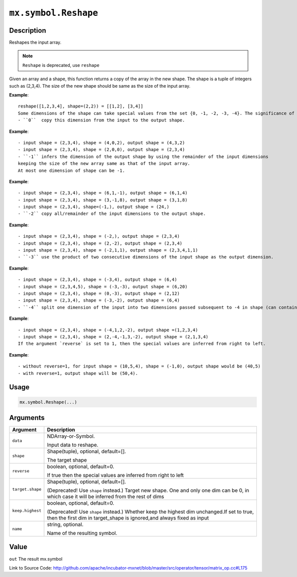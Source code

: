 

``mx.symbol.Reshape``
==========================================

Description
----------------------

Reshapes the input array.

.. note:: ``Reshape`` is deprecated, use ``reshape``
Given an array and a shape, this function returns a copy of the array in the new shape.
The shape is a tuple of integers such as (2,3,4). The size of the new shape should be same as the size of the input array.


**Example**::

	 reshape([1,2,3,4], shape=(2,2)) = [[1,2], [3,4]]
	 Some dimensions of the shape can take special values from the set {0, -1, -2, -3, -4}. The significance of each is explained below:
	 - ``0``  copy this dimension from the input to the output shape.
	
**Example**::

	 - input shape = (2,3,4), shape = (4,0,2), output shape = (4,3,2)
	 - input shape = (2,3,4), shape = (2,0,0), output shape = (2,3,4)
	 - ``-1`` infers the dimension of the output shape by using the remainder of the input dimensions
	 keeping the size of the new array same as that of the input array.
	 At most one dimension of shape can be -1.
	
**Example**::

	 - input shape = (2,3,4), shape = (6,1,-1), output shape = (6,1,4)
	 - input shape = (2,3,4), shape = (3,-1,8), output shape = (3,1,8)
	 - input shape = (2,3,4), shape=(-1,), output shape = (24,)
	 - ``-2`` copy all/remainder of the input dimensions to the output shape.
	
**Example**::

	 - input shape = (2,3,4), shape = (-2,), output shape = (2,3,4)
	 - input shape = (2,3,4), shape = (2,-2), output shape = (2,3,4)
	 - input shape = (2,3,4), shape = (-2,1,1), output shape = (2,3,4,1,1)
	 - ``-3`` use the product of two consecutive dimensions of the input shape as the output dimension.
	
**Example**::

	 - input shape = (2,3,4), shape = (-3,4), output shape = (6,4)
	 - input shape = (2,3,4,5), shape = (-3,-3), output shape = (6,20)
	 - input shape = (2,3,4), shape = (0,-3), output shape = (2,12)
	 - input shape = (2,3,4), shape = (-3,-2), output shape = (6,4)
	 - ``-4`` split one dimension of the input into two dimensions passed subsequent to -4 in shape (can contain -1).
	
**Example**::

	 - input shape = (2,3,4), shape = (-4,1,2,-2), output shape =(1,2,3,4)
	 - input shape = (2,3,4), shape = (2,-4,-1,3,-2), output shape = (2,1,3,4)
	 If the argument `reverse` is set to 1, then the special values are inferred from right to left.
	
**Example**::

	 - without reverse=1, for input shape = (10,5,4), shape = (-1,0), output shape would be (40,5)
	 - with reverse=1, output shape will be (50,4).
	 
Usage
----------

.. code:: r

	mx.symbol.Reshape(...)

Arguments
------------------

+----------------------------------------+------------------------------------------------------------+
| Argument                               | Description                                                |
+========================================+============================================================+
| ``data``                               | NDArray-or-Symbol.                                         |
|                                        |                                                            |
|                                        | Input data to reshape.                                     |
+----------------------------------------+------------------------------------------------------------+
| ``shape``                              | Shape(tuple), optional, default=[].                        |
|                                        |                                                            |
|                                        | The target shape                                           |
+----------------------------------------+------------------------------------------------------------+
| ``reverse``                            | boolean, optional, default=0.                              |
|                                        |                                                            |
|                                        | If true then the special values are inferred from right to |
|                                        | left                                                       |
+----------------------------------------+------------------------------------------------------------+
| ``target.shape``                       | Shape(tuple), optional, default=[].                        |
|                                        |                                                            |
|                                        | (Deprecated! Use ``shape`` instead.) Target new shape. One |
|                                        | and only one dim can be 0, in which case it will be        |
|                                        | inferred from the rest of                                  |
|                                        | dims                                                       |
+----------------------------------------+------------------------------------------------------------+
| ``keep.highest``                       | boolean, optional, default=0.                              |
|                                        |                                                            |
|                                        | (Deprecated! Use ``shape`` instead.) Whether keep the      |
|                                        | highest dim unchanged.If set to true, then the first dim   |
|                                        | in target_shape is ignored,and always fixed as             |
|                                        | input                                                      |
+----------------------------------------+------------------------------------------------------------+
| ``name``                               | string, optional.                                          |
|                                        |                                                            |
|                                        | Name of the resulting symbol.                              |
+----------------------------------------+------------------------------------------------------------+

Value
----------

``out`` The result mx.symbol


Link to Source Code: http://github.com/apache/incubator-mxnet/blob/master/src/operator/tensor/matrix_op.cc#L175

